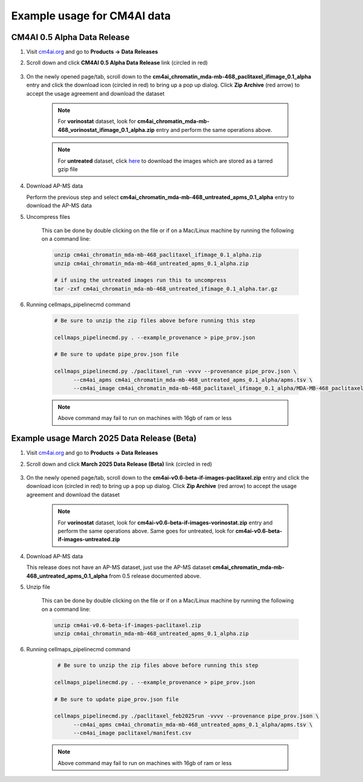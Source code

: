 =============================
Example usage for CM4AI data
=============================

CM4AI 0.5 Alpha Data Release
^^^^^^^^^^^^^^^^^^^^^^^^^^^^^^^^^^^^^^^^^^^^^^^^^^^^

#. Visit `cm4ai.org <https://cm4ai.org>`__ and go to **Products -> Data Releases**

#. Scroll down and click **CM4AI 0.5 Alpha Data Release** link (circled in red)

    .. image:: images/datarelease_0.5link.png
        :alt: Link to CM4AI 0.5 data release circled in red

#. On the newly opened page/tab, scroll down to the **cm4ai_chromatin_mda-mb-468_paclitaxel_ifimage_0.1_alpha** entry
   and click the download icon (circled in red) to bring up a pop up dialog. Click **Zip Archive** (red arrow)
   to accept the usage agreement and download the dataset

    .. image:: images/0.5imagedownload_paclitaxel.png
        :alt: CM4AI 0.5 paclitaxel image zip download link circled in red

    .. note::

        For **vorinostat** dataset, look for **cm4ai_chromatin_mda-mb-468_vorinostat_ifimage_0.1_alpha.zip** entry and perform the same
        operations above.

    .. note::

        For **untreated** dataset, click `here <https://g-9b3b6e.9ad93.a567.data.globus.org/Data/cm4ai_0.1alpha/cm4ai_chromatin_mda-mb-468_untreated_ifimage_0.1_alpha.tar.gz>`__ to download the images
        which are stored as a tarred gzip file

#. Download AP-MS data

   Perform the previous step and select **cm4ai_chromatin_mda-mb-468_untreated_apms_0.1_alpha**
   entry to download the AP-MS data

#. Uncompress files

    This can be done by double clicking on the file or if on a Mac/Linux machine by running the following
    on a command line:

    .. code-block::

        unzip cm4ai_chromatin_mda-mb-468_paclitaxel_ifimage_0.1_alpha.zip
        unzip cm4ai_chromatin_mda-mb-468_untreated_apms_0.1_alpha.zip

        # if using the untreated images run this to uncompress
        tar -zxf cm4ai_chromatin_mda-mb-468_untreated_ifimage_0.1_alpha.tar.gz


#. Running cellmaps_pipelinecmd command

    .. code-block::

       # Be sure to unzip the zip files above before running this step

       cellmaps_pipelinecmd.py . --example_provenance > pipe_prov.json

       # Be sure to update pipe_prov.json file

       cellmaps_pipelinecmd.py ./paclitaxel_run -vvvv --provenance pipe_prov.json \
             --cm4ai_apms cm4ai_chromatin_mda-mb-468_untreated_apms_0.1_alpha/apms.tsv \
             --cm4ai_image cm4ai_chromatin_mda-mb-468_paclitaxel_ifimage_0.1_alpha/MDA-MB-468_paclitaxel_antibody_gene_table.tsv

    .. note::

        Above command may fail to run on machines with 16gb of ram or less

Example usage March 2025 Data Release (Beta)
^^^^^^^^^^^^^^^^^^^^^^^^^^^^^^^^^^^^^^^^^^^^^^^^^^^^

#. Visit `cm4ai.org <https://cm4ai.org>`__ and go to **Products -> Data Releases**

#. Scroll down and click **March 2025 Data Release (Beta)** link (circled in red)

    .. image:: images/datarelease_0.6link.png
        :alt: Link to CM4AI March 2025 data release circled in red

#. On the newly opened page/tab, scroll down to the **cm4ai-v0.6-beta-if-images-paclitaxel.zip** entry
   and click the download icon (circled in red) to bring up a pop up dialog. Click **Zip Archive** (red arrow) to
   accept the usage agreement and download the dataset

    .. image:: images/0.6imagedownload_paclitaxel.png
        :alt: CM4AI March 2025 data release paclitaxel circled in red

    .. note::

        For **vorinostat** dataset, look for **cm4ai-v0.6-beta-if-images-vorinostat.zip** entry and perform the same
        operations above. Same goes for untreated, look for **cm4ai-v0.6-beta-if-images-untreated.zip**

#. Download AP-MS data

   This release does not have an AP-MS dataset, just use the AP-MS dataset **cm4ai_chromatin_mda-mb-468_untreated_apms_0.1_alpha**
   from 0.5 release documented above.

#. Unzip file

    This can be done by double clicking on the file or if on a Mac/Linux machine by running the following
    on a command line:

    .. code-block::

        unzip cm4ai-v0.6-beta-if-images-paclitaxel.zip
        unzip cm4ai_chromatin_mda-mb-468_untreated_apms_0.1_alpha.zip


#. Running cellmaps_pipelinecmd command

    .. code-block::

        # Be sure to unzip the zip files above before running this step

       cellmaps_pipelinecmd.py . --example_provenance > pipe_prov.json

       # Be sure to update pipe_prov.json file

       cellmaps_pipelinecmd.py ./paclitaxel_feb2025run -vvvv --provenance pipe_prov.json \
             --cm4ai_apms cm4ai_chromatin_mda-mb-468_untreated_apms_0.1_alpha/apms.tsv \
             --cm4ai_image paclitaxel/manifest.csv


    .. note::

        Above command may fail to run on machines with 16gb of ram or less

.. _CM4AI data: https://cm4ai.org/data
.. _CM4AI: https://cm4ai.org
.. _RO-Crate: https://www.researchobject.org/ro-crate/
.. _Human Protein Atlas: https://www.proteinatlas.org
.. _Bioplex: https://bioplex.hms.harvard.edu
.. _cellmaps_pipeline: https://github.com/idekerlab/cellmaps_pipeline
.. _JSON: https://www.json.org/json-en.html
.. _unzipped: https://en.wikipedia.org/wiki/ZIP_(file_format)
